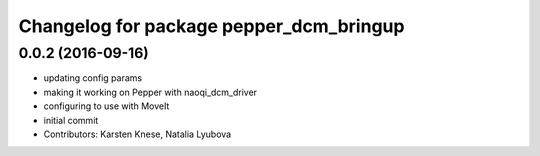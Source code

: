 ^^^^^^^^^^^^^^^^^^^^^^^^^^^^^^^^^^^^^^^^
Changelog for package pepper_dcm_bringup
^^^^^^^^^^^^^^^^^^^^^^^^^^^^^^^^^^^^^^^^

0.0.2 (2016-09-16)
------------------
* updating config params
* making it working on Pepper with naoqi_dcm_driver
* configuring to use with MoveIt
* initial commit
* Contributors: Karsten Knese, Natalia Lyubova
